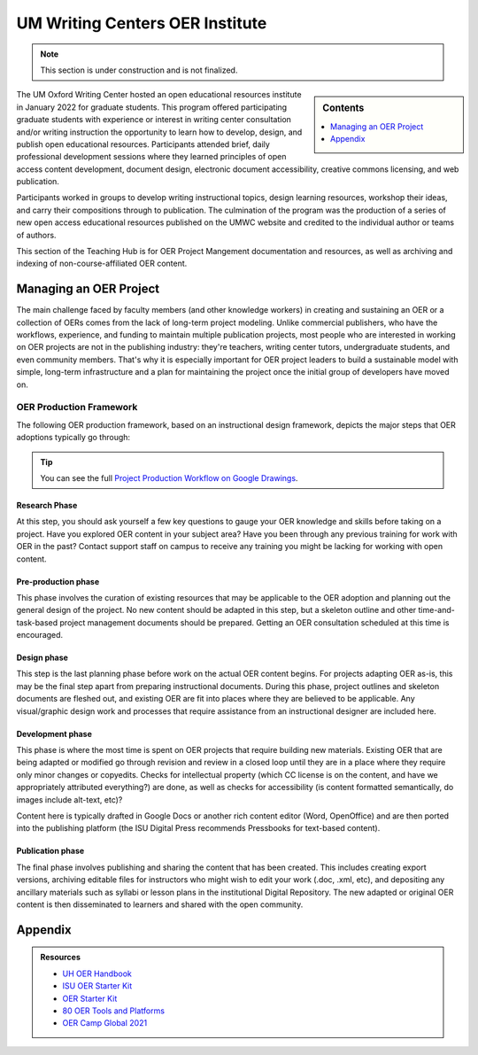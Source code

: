 ================================
UM Writing Centers OER Institute
================================
.. Note:: This section is under construction and is not finalized. 

.. sidebar:: Contents

    .. contents:: 
        :local:
        :depth: 1

The UM Oxford Writing Center hosted an open educational resources institute in January 2022 for graduate students. This program offered participating graduate students with experience or interest in writing center consultation and/or writing instruction the opportunity to learn how to develop, design, and publish open educational resources. Participants attended brief, daily professional development sessions where they learned principles of open access content development, document design, electronic document accessibility, creative commons licensing, and web publication. 

Participants worked in groups to develop writing instructional topics, design learning resources, workshop their ideas, and carry their compositions through to publication. The culmination of the program was the production of a series of new open access educational resources published on the UMWC website and credited to the individual author or teams of authors.

This section of the Teaching Hub is for OER Project Mangement documentation and resources, as well as archiving and indexing of non-course-affiliated OER content. 

Managing an OER Project
~~~~~~~~~~~~~~~~~~~~~~~
The main challenge faced by faculty members (and other knowledge workers) in creating and sustaining an OER or a collection of OERs comes from the lack of long-term project modeling. Unlike commercial publishers, who have the workflows, experience, and funding to maintain multiple publication projects, most people who are interested in working on OER projects are not in the publishing industry: they're teachers, writing center tutors, undergraduate students, and even community members. That's why it is especially important for OER project leaders to build a sustainable model with simple, long-term infrastructure and a plan for maintaining the project once the initial group of developers have moved on. 

OER Production Framework
------------------------
The following OER production framework, based on an instructional design framework, depicts the major steps that OER adoptions typically go through:

.. image:: /assets/prodction-workflow.png
    :alt: ISU OER Production Franework (see hyperlink below)

.. Tip:: 
    You can see the full `Project Production Workflow on Google Drawings <https://docs.google.com/drawings/d/1Fn8ZnewHFLCqtwJaIPcajpbLMCH4jUkzk6KzzssPB44>`_.

Research Phase
^^^^^^^^^^^^^^
At this step, you should ask yourself a few key questions to gauge your OER knowledge and skills before taking on a project. Have you explored OER content in your subject area? Have you been through any previous training for work with OER in the past? Contact support staff on campus to receive any training you might be lacking for working with open content.

Pre-production phase
^^^^^^^^^^^^^^^^^^^^
This phase involves the curation of existing resources that may be applicable to the OER adoption and planning out the general design of the project. No new content should be adapted in this step, but a skeleton outline and other time-and-task-based project management documents should be prepared. Getting an OER consultation scheduled at this time is encouraged.

Design phase
^^^^^^^^^^^^
This step is the last planning phase before work on the actual OER content begins. For projects adapting OER as-is, this may be the final step apart from preparing instructional documents. During this phase, project outlines and skeleton documents are fleshed out, and existing OER are fit into places where they are believed to be applicable. Any visual/graphic design work and processes that require assistance from an instructional designer are included here.

Development phase
^^^^^^^^^^^^^^^^^
This phase is where the most time is spent on OER projects that require building new materials. Existing OER that are being adapted or modified go through revision and review in a closed loop until they are in a place where they require only minor changes or copyedits. Checks for intellectual property (which CC license is on the content, and have we appropriately attributed everything?) are done, as well as checks for accessibility (is content formatted semantically, do images include alt-text, etc)?

Content here is typically drafted in Google Docs or another rich content editor (Word, OpenOffice) and are then ported into the publishing platform (the ISU Digital Press recommends Pressbooks for text-based content).

Publication phase
^^^^^^^^^^^^^^^^^
The final phase involves publishing and sharing the content that has been created. This includes creating export versions, archiving editable files for instructors who might wish to edit your work (.doc, .xml, etc), and depositing any ancillary materials such as syllabi or lesson plans in the institutional Digital Repository. The new adapted or original OER content is then disseminated to learners and shared with the open community.

Appendix
~~~~~~~~~

.. Admonition:: Resources

    * `UH OER Handbook <https://uhlibraries.pressbooks.pub/oerhandbook/>`_
    * `ISU OER Starter Kit <https://iastate.pressbooks.pub/oerstarterkit/>`_
    * `OER Starter Kit <https://cuny.manifoldapp.org/projects/the-oer-starter-kit-workbook>`_
    * `80 OER Tools and Platforms <https://oedb.org/ilibrarian/80-oer-tools/>`_
    * `OER Camp Global 2021 <https://oercampglobal2021.sched.com/>`_



